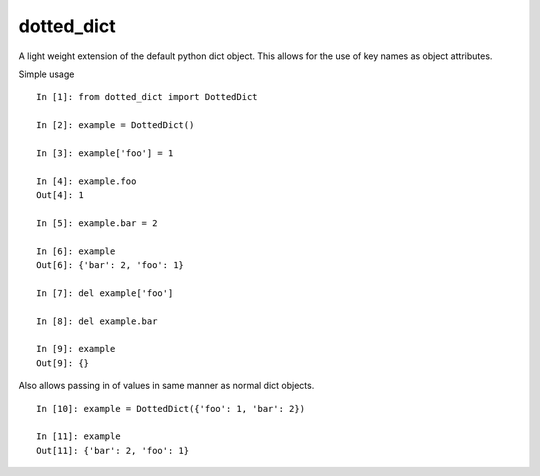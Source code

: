 dotted_dict
=============

.. image:: https://travis-ci.org/josh-paul/dotted_dict.svg?branch=master
    :target: https://travis-ci.org/josh-paul/dotted_dict
    :alt: Travis CI Build

.. image:: http://codecov.io/github/josh-paul/dotted_dict/coverage.svg?branch=master
    :target: http://codecov.io/github/josh-paul/dotted_dict?branch=master
    :alt: Coverage

.. image:: https://codeclimate.com/github/josh-paul/dotted_dict/badges/gpa.svg
   :target: https://codeclimate.com/github/josh-paul/dotted_dict
   :alt: Code Climate

A light weight extension of the default python dict object. This allows for the use of key names as 
object attributes. 

Simple usage
::

    In [1]: from dotted_dict import DottedDict

    In [2]: example = DottedDict()

    In [3]: example['foo'] = 1

    In [4]: example.foo
    Out[4]: 1

    In [5]: example.bar = 2

    In [6]: example
    Out[6]: {'bar': 2, 'foo': 1}

    In [7]: del example['foo']

    In [8]: del example.bar

    In [9]: example
    Out[9]: {}


Also allows passing in of values in same manner as normal dict objects.
::

    In [10]: example = DottedDict({'foo': 1, 'bar': 2})

    In [11]: example
    Out[11]: {'bar': 2, 'foo': 1}

